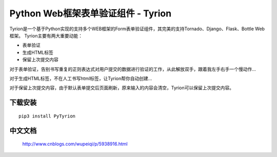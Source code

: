 Python Web框架表单验证组件 - Tyrion
=======================

Tyrion是一个基于Python实现的支持多个WEB框架的Form表单验证组件，其完美的支持Tornado、Django、Flask、Bottle Web框架。
Tyrion主要有两大重要动能：

- 表单验证

- 生成HTML标签

- 保留上次提交内容

对于表单验证，告别书写重复的正则表达式对用户提交的数据进行验证的工作，从此解放双手，跟着我左手右手一个慢动作...

对于生成HTML标签，不在人工书写html标签，让Tyrion帮你自动创建...

对于保留上次提交内容，由于默认表单提交后页面刷新，原来输入的内容会清空，Tyrion可以保留上次提交内容。

下载安装
:::::::::
::

 pip3 install PyTyrion

中文文档
:::::::::
 http://www.cnblogs.com/wupeiqi/p/5938916.html


